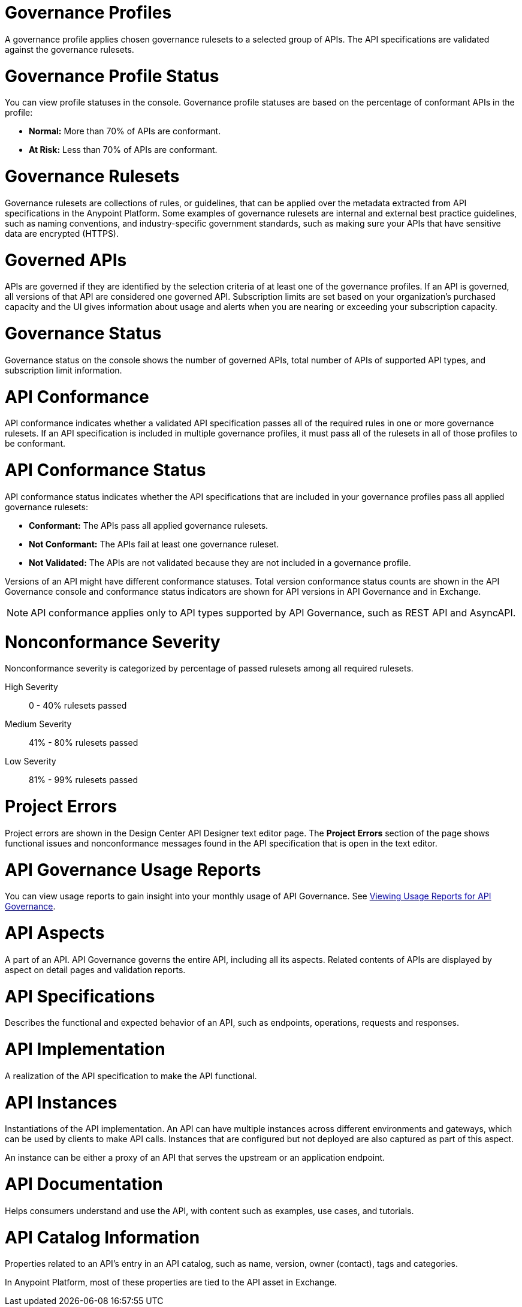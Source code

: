 // Partial reused in index.adoc and monitor-api-conformance.adoc

// tag::governance-profiles[]

[[gov-profiles]]
= Governance Profiles

A governance profile applies chosen governance rulesets to a selected group of APIs. The API specifications are validated
against the governance rulesets.

// end::governance-profiles[]

// tag::governance-profile-status[]

[[gov-profile-status]]
= Governance Profile Status

You can view profile statuses in the console. Governance profile statuses are based on the percentage of conformant APIs in the profile:

* *Normal:* More than 70% of APIs are conformant.
* *At Risk:* Less than 70% of APIs are conformant.

// end::governance-profile-status[]

// tag::governance-rulesets[]

[[gov-rulesets]]
= Governance Rulesets

Governance rulesets are collections of rules, or guidelines, that can be applied over the metadata extracted from API specifications in the Anypoint Platform. Some examples of governance rulesets are internal and external best
practice guidelines, such as naming conventions, and industry-specific government standards, such as making sure your APIs that have sensitive data are encrypted (HTTPS).

// end::governance-rulesets[]

// tag::governed-apis[]

[[governed-apis]]
= Governed APIs

APIs are governed if they are identified by the selection criteria of at least one of the governance profiles. If an API is governed, all versions of that API are considered one governed API. Subscription limits are set based on your organization's purchased capacity and the UI gives information about usage and alerts when you are nearing or exceeding your subscription capacity. 

// end::governed-apis[]

// tag::governance-status[]

[[governance-status]]
= Governance Status

Governance status on the console shows the number of governed APIs, total number of APIs of supported API types, and subscription limit information.

// end::governance-status[]

// tag::api-conformance[]

[[api-conformance]]
= API Conformance

API conformance indicates whether a validated API specification passes all of the required rules in one or more governance rulesets. If an API specification is included in multiple governance profiles, it must pass all of the rulesets in all of those profiles to be conformant.

// end::api-conformance[]

// tag::api-conformance-status[]

[[conformance-status]]
= API Conformance Status

API conformance status indicates whether the API specifications that are included in your governance profiles pass all applied governance rulesets: 

* *Conformant:* The APIs pass all applied governance rulesets.
* *Not Conformant:* The APIs fail at least one governance ruleset.
* *Not Validated:* The APIs are not validated because they are not included in a governance profile.

Versions of an API might have different conformance statuses. Total version conformance status counts are shown in the API Governance console and conformance status indicators are shown for API versions in API Governance and in Exchange. 

NOTE: API conformance applies only to API types supported by API Governance, such as REST API and AsyncAPI. 

// end::api-conformance-status[]

// tag::nonconformance-severity[]

[[nonconformance-severity]]
= Nonconformance Severity

Nonconformance severity is categorized by percentage of passed rulesets among all required rulesets.

High Severity:: 0 - 40% rulesets passed

Medium Severity:: 41% - 80% rulesets passed

Low Severity:: 81% - 99% rulesets passed

// end::nonconformance-severity[]

// tag::project-errors[]

[[project-errors]]
= Project Errors

Project errors are shown in the Design Center API Designer text editor page. The *Project Errors* section of the page shows functional issues and nonconformance messages found in the API specification that is open in the text editor.

// end::project-errors[]

// tag::api-governance-usage-reports[]

[[api-governance-usage-reports]]
= API Governance Usage Reports

You can view usage reports to gain insight into your monthly usage of API Governance. See xref:general::usage-reports.adoc#api-governance[Viewing Usage Reports for API Governance].

// end::api-governance-usage-reports[]

// tag::api-aspects[]

[[api-aspects]]
= API Aspects

A part of an API. API Governance governs the entire API, including all its aspects. Related contents of APIs are displayed by aspect on detail pages and validation reports.

// end::api-aspects[]

// tag::api-specifications[]

[[api-specifications]]
= API Specifications

Describes the functional and expected behavior of an API, such as endpoints, operations, requests and responses.

// end::api-specifications[]

// tag::api-implementation[]

[[api-implementation]]
= API Implementation

A realization of the API specification to make the API functional.

// end::api-implementation[]

// tag::api-instances[]

[[api-instances]]
= API Instances

Instantiations of the API implementation. An API can have multiple instances across different environments and gateways, which can be used by clients to make API calls. Instances that are configured but not deployed are also captured as part of this aspect.

An instance can be either a proxy of an API that serves the upstream or an application endpoint.

// end::api-instances[]

// tag::api-documentation[]

[[api-documentation]]
= API Documentation

Helps consumers understand and use the API, with content such as examples, use cases, and tutorials.

// end::api-documentation[]

// tag::api-catalog-info[]

[[api-catalog-info]]
= API Catalog Information

Properties related to an API's entry in an API catalog, such as name, version, owner (contact), tags and categories. 

In Anypoint Platform, most of these properties are tied to the API asset in Exchange.

// end::api-catalog-info[]